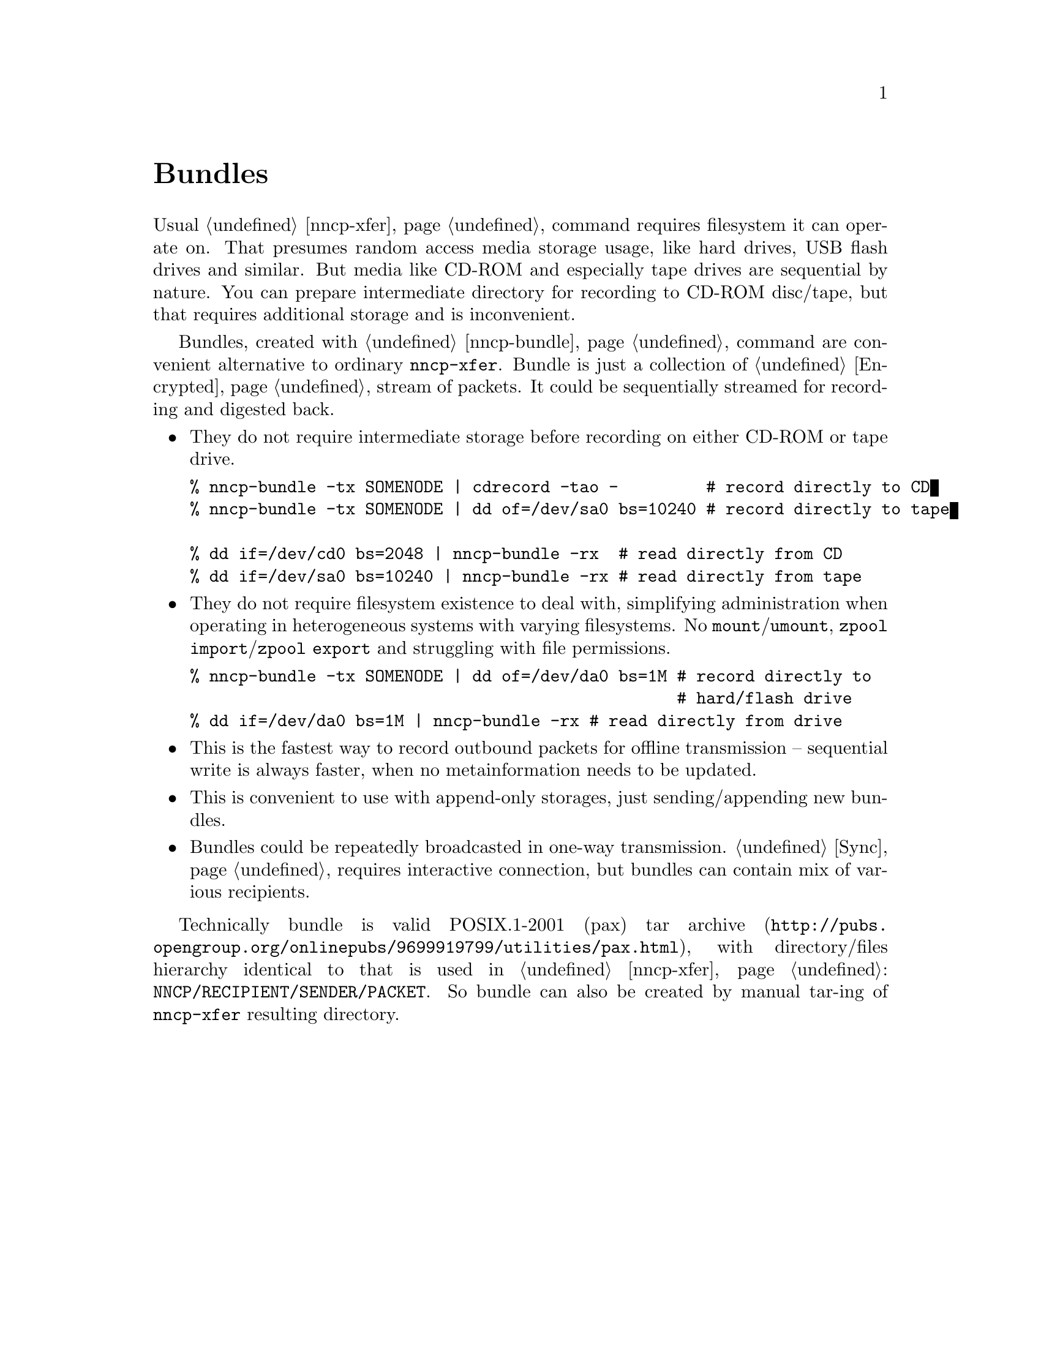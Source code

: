 @node Bundles
@unnumbered Bundles

Usual @ref{nncp-xfer} command requires filesystem it can operate on.
That presumes random access media storage usage, like hard drives, USB
flash drives and similar. But media like CD-ROM and especially tape
drives are sequential by nature. You can prepare intermediate directory
for recording to CD-ROM disc/tape, but that requires additional storage
and is inconvenient.

Bundles, created with @ref{nncp-bundle} command are convenient
alternative to ordinary @command{nncp-xfer}. Bundle is just a collection
of @ref{Encrypted, encrypted packets}, stream of packets. It could be
sequentially streamed for recording and digested back.

@itemize

@item They do not require intermediate storage before recording on
either CD-ROM or tape drive.
@verbatim
% nncp-bundle -tx SOMENODE | cdrecord -tao -         # record directly to CD
% nncp-bundle -tx SOMENODE | dd of=/dev/sa0 bs=10240 # record directly to tape

% dd if=/dev/cd0 bs=2048 | nncp-bundle -rx  # read directly from CD
% dd if=/dev/sa0 bs=10240 | nncp-bundle -rx # read directly from tape
@end verbatim

@item They do not require filesystem existence to deal with, simplifying
administration when operating in heterogeneous systems with varying
filesystems. No @command{mount}/@command{umount}, @command{zpool
import}/@command{zpool export} and struggling with file permissions.
@verbatim
% nncp-bundle -tx SOMENODE | dd of=/dev/da0 bs=1M # record directly to
                                                  # hard/flash drive
% dd if=/dev/da0 bs=1M | nncp-bundle -rx # read directly from drive
@end verbatim

@item This is the fastest way to record outbound packets for offline
transmission -- sequential write is always faster, when no
metainformation needs to be updated.

@item This is convenient to use with append-only storages, just
sending/appending new bundles.

@item Bundles could be repeatedly broadcasted in one-way transmission.
@ref{Sync, Sync protocol} requires interactive connection, but bundles
can contain mix of various recipients.

@end itemize

Technically bundle is valid POSIX.1-2001 (pax)
@url{http://pubs.opengroup.org/onlinepubs/9699919799/utilities/pax.html, tar archive},
with directory/files hierarchy identical to that is used in
@ref{nncp-xfer}: @file{NNCP/RECIPIENT/SENDER/PACKET}. So bundle can also
be created by manual tar-ing of @command{nncp-xfer} resulting directory.
